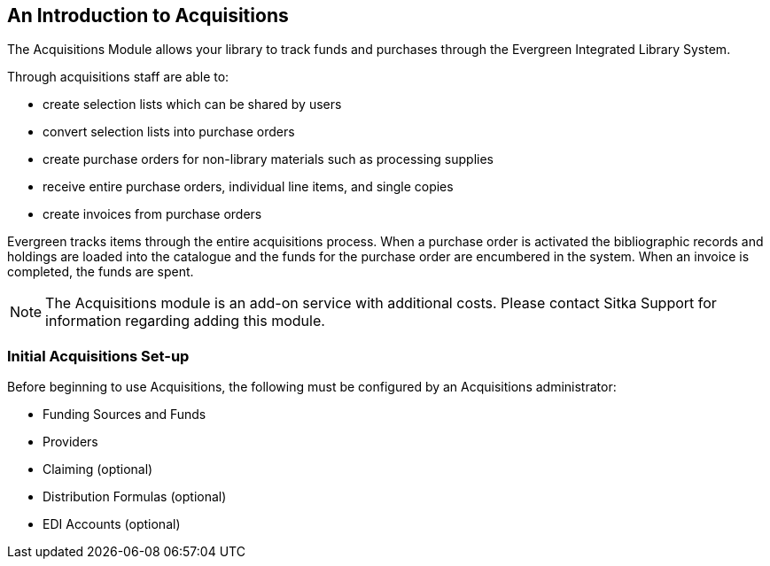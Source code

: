 An Introduction to Acquisitions
-------------------------------

The Acquisitions Module allows your library to track funds and purchases through the Evergreen Integrated Library System.

Through acquisitions staff are able to:

* create selection lists which can be shared by users
* convert selection lists into purchase orders
* create purchase orders for non-library materials such as processing supplies
* receive entire purchase orders, individual line items, and single copies
* create invoices from purchase orders

Evergreen tracks items through the entire acquisitions process. When a purchase order is activated the bibliographic records and holdings are loaded into the catalogue and the funds for the purchase order are encumbered in the system. When an invoice is completed, the funds are spent.

////
An overview video of the acquisitions module can be viewed here.
////

NOTE: The Acquisitions module is an add-on service with additional costs. Please contact Sitka Support for information regarding adding this module.

Initial Acquisitions Set-up
~~~~~~~~~~~~~~~~~~~~~~~~~~~

Before beginning to use Acquisitions, the following must be configured by an Acquisitions administrator:

* Funding Sources and Funds
* Providers
* Claiming (optional)
* Distribution Formulas (optional)
* EDI Accounts (optional)
